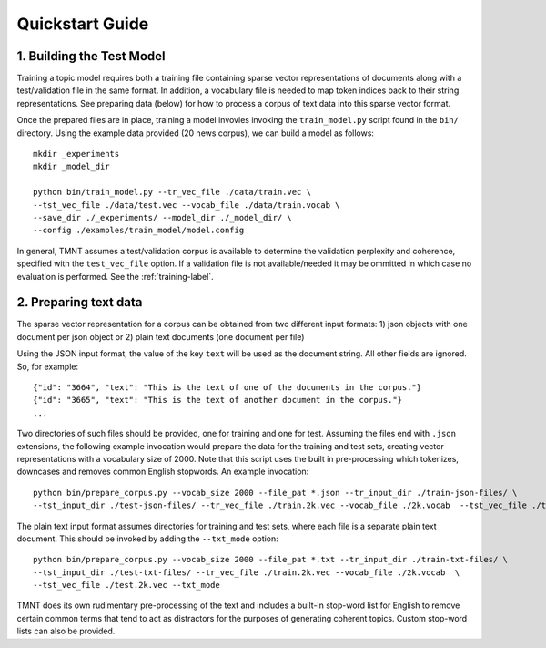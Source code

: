 Quickstart Guide
================


1. Building the Test Model
++++++++++++++++++++++++++

Training a topic model requires both a training file containing sparse vector representations of documents
along with a test/validation file in the same format. In addition, a vocabulary file is needed to
map token indices back to their string representations.  See preparing data (below) for how to
process a corpus of text data into this sparse vector format.

Once the prepared files are in place, training a model invovles invoking the ``train_model.py`` script
found in the ``bin/`` directory.  Using the example data provided (20 news corpus), we can build
a model as follows::

  mkdir _experiments
  mkdir _model_dir

  python bin/train_model.py --tr_vec_file ./data/train.vec \
  --tst_vec_file ./data/test.vec --vocab_file ./data/train.vocab \
  --save_dir ./_experiments/ --model_dir ./_model_dir/ \
  --config ./examples/train_model/model.config 

In general, TMNT assumes a test/validation corpus is available to determine the validation perplexity
and coherence, specified with the ``test_vec_file`` option.  If a validation file is not available/needed
it may be ommitted in which case no evaluation is performed.  See the :ref:`training-label`.


2. Preparing text data
++++++++++++++++++++++

The sparse vector representation for a corpus can be obtained from two different input formats:
1) json objects with one document per json object or 2) plain text documents (one document per file) 

Using the JSON input format, the value of the key ``text`` will be used as the document string.
All other fields are ignored. So, for example::


  {"id": "3664", "text": "This is the text of one of the documents in the corpus."}
  {"id": "3665", "text": "This is the text of another document in the corpus."}
  ...

Two directories of such files should be provided, one for training and one for test.  Assuming the files end with ``.json`` extensions, the
following example invocation would prepare the data for the training and test sets, creating vector representations with a vocabulary
size of 2000.  Note that this script uses the built in pre-processing which tokenizes, downcases and removes common English stopwords.
An example invocation::

  python bin/prepare_corpus.py --vocab_size 2000 --file_pat *.json --tr_input_dir ./train-json-files/ \
  --tst_input_dir ./test-json-files/ --tr_vec_file ./train.2k.vec --vocab_file ./2k.vocab  --tst_vec_file ./test.2k.vec 


The plain text input format assumes directories for training and test sets, where each file is a separate plain text document. This should be
invoked by adding the ``--txt_mode`` option::


  python bin/prepare_corpus.py --vocab_size 2000 --file_pat *.txt --tr_input_dir ./train-txt-files/ \
  --tst_input_dir ./test-txt-files/ --tr_vec_file ./train.2k.vec --vocab_file ./2k.vocab  \
  --tst_vec_file ./test.2k.vec --txt_mode
   

TMNT does its own rudimentary pre-processing of the text and includes a built-in stop-word list for English
to remove certain common terms that tend to act as distractors for the purposes of generating coherent topics.
Custom stop-word lists can also be provided. 

